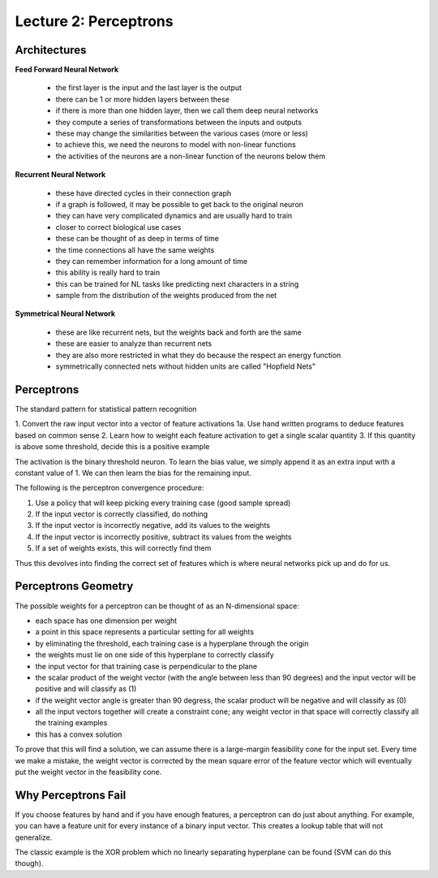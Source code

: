 ================================================================================
Lecture 2: Perceptrons
================================================================================

--------------------------------------------------------------------------------
Architectures
--------------------------------------------------------------------------------

**Feed Forward Neural Network**

  - the first layer is the input and the last layer is the output
  - there can be 1 or more hidden layers between these
  - if there is more than one hidden layer, then we call them deep neural networks
  - they compute a series of transformations between the inputs and outputs
  - these may change the similarities between the various cases (more or less)
  - to achieve this, we need the neurons to model with non-linear functions
  - the activities of the neurons are a non-linear function of the neurons below them

**Recurrent Neural Network**

  - these have directed cycles in their connection graph
  - if a graph is followed, it may be possible to get back to the original neuron
  - they can have very complicated dynamics and are usually hard to train
  - closer to correct biological use cases
  - these can be thought of as deep in terms of time
  - the time connections all have the same weights
  - they can remember information for a long amount of time
  - this ability is really hard to train
  - this can be trained for NL tasks like predicting next characters in a string
  - sample from the distribution of the weights produced from the net

**Symmetrical Neural Network**

  - these are like recurrent nets, but the weights back and forth are the same
  - these are easier to analyze than recurrent nets
  - they are also more restricted in what they do because the respect an energy function
  - symmetrically connected nets without hidden units are called "Hopfield Nets"

--------------------------------------------------------------------------------
Perceptrons
--------------------------------------------------------------------------------

The standard pattern for statistical pattern recognition

1. Convert the raw input vector into a vector of feature activations
1a. Use hand written programs to deduce features based on common sense
2. Learn how to weight each feature activation to get a single scalar quantity
3. If this quantity is above some threshold, decide this is a positive example

The activation is the binary threshold neuron. To learn the bias value, we simply
append it as an extra input with a constant value of 1. We can then learn the
bias for the remaining input.

The following is the perceptron convergence procedure:

1. Use a policy that will keep picking every training case (good sample spread)
2. If the input vector is correctly classified, do nothing
3. If the input vector is incorrectly negative, add its values to the weights
4. If the input vector is incorrectly positive, subtract its values from the weights
5. If a set of weights exists, this will correctly find them

Thus this devolves into finding the correct set of features which is where neural
networks pick up and do for us.

--------------------------------------------------------------------------------
Perceptrons Geometry
--------------------------------------------------------------------------------

The possible weights for a perceptron can be thought of as an N-dimensional
space:

- each space has one dimension per weight
- a point in this space represents a particular setting for all weights
- by eliminating the threshold, each training case is a hyperplane through the origin
- the weights must lie on one side of this hyperplane to correctly classify
- the input vector for that training case is perpendicular to the plane
- the scalar product of the weight vector (with the angle between less than 90 degrees)
  and the input vector will be positive and will classify as (1)
- if the weight vector angle is greater than 90 degress, the scalar product will be
  negative and will classify as (0)
- all the input vectors together will create a constraint cone; any weight vector in
  that space will correctly classify all the training examples
- this has a convex solution

To prove that this will find a solution, we can assume there is a large-margin
feasibility cone for the input set. Every time we make a mistake, the weight
vector is corrected by the mean square error of the feature vector which will
eventually put the weight vector in the feasibility cone.

--------------------------------------------------------------------------------
Why Perceptrons Fail
--------------------------------------------------------------------------------

If you choose features by hand and if you have enough features, a perceptron can
do just about anything. For example, you can have a feature unit for every
instance of a binary input vector. This creates a lookup table that will not
generalize.

The classic example is the XOR problem which no linearly separating hyperplane
can be found (SVM can do this though).


